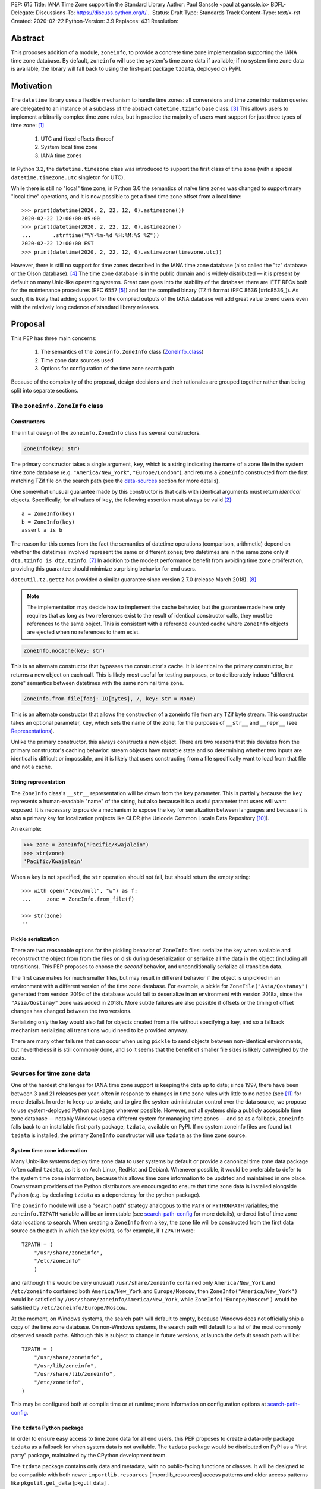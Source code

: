 PEP: 615
Title: IANA Time Zone support in the Standard Library
Author: Paul Ganssle <paul at ganssle.io>
BDFL-Delegate:
Discussions-To: https://discuss.python.org/t/...
Status: Draft
Type: Standards Track
Content-Type: text/x-rst
Created: 2020-02-22
Python-Version: 3.9
Replaces: 431
Resolution:

.. Post-History: [YYYY-MM-DD]

Abstract
========

This proposes addition of a module, ``zoneinfo``, to provide a concrete time
zone implementation supporting the IANA time zone database. By default,
``zoneinfo`` will use the system's time zone data if available; if no system
time zone data is available, the library will fall back to using the first-part
package ``tzdata``, deployed on PyPI.

Motivation
==========

The ``datetime`` library uses a flexible mechanism to handle time zones:
all conversions and time zone information queries are delegated to an instance of a subclass of the abstract ``datetime.tzinfo`` base class. [#tzinfo]_
This allows users to implement arbitrarily complex time zone rules,
but in practice the majority of users want support for just three types of time zone: [#user-proportion-fn]_

    1. UTC and fixed offsets thereof
    2. System local time zone
    3. IANA time zones

In Python 3.2, the ``datetime.timezone`` class was introduced to support the first class of time zone
(with a special ``datetime.timezone.utc`` singleton for UTC).

While there is still no "local" time zone,
in Python 3.0 the semantics of naïve time zones was changed to support many "local time" operations,
and it is now possible to get a fixed time zone offset from a local time::

    >>> print(datetime(2020, 2, 22, 12, 0).astimezone())
    2020-02-22 12:00:00-05:00
    >>> print(datetime(2020, 2, 22, 12, 0).astimezone()
    ...       .strftime("%Y-%m-%d %H:%M:%S %Z"))
    2020-02-22 12:00:00 EST
    >>> print(datetime(2020, 2, 22, 12, 0).astimezone(timezone.utc))

However, there is still no support for time zones described in the IANA time zone database
(also called the "tz" database or the Olson database). [#tzdb-wiki]_
The time zone database is in the public domain and is widely distributed —
it is present by default on many Unix-like operating systems.
Great care goes into the stability of the database:
there are IETF RFCs both for the maintenance procedures (RFC 6557 [#rfc6557]_)
and for the compiled binary (TZif) format (RFC 8636 [#rfc8536_]).
As such, it is likely that adding support for the compiled outputs of the IANA database
will add great value to end users even with the relatively long cadence of standard library releases.


Proposal
========

This PEP has three main concerns:

    1. The semantics of the ``zoneinfo.ZoneInfo`` class (ZoneInfo_class_)
    2. Time zone data sources used
    3. Options for configuration of the time zone search path

Because of the complexity of the proposal, design decisions and their rationales
are grouped together rather than being split into separate sections.

.. _ZoneInfo_class:

The ``zoneinfo.ZoneInfo`` class
-------------------------------

.. _Constructors:

Constructors
############

The initial design of the ``zoneinfo.ZoneInfo`` class has several constructors.

.. code-block::

    ZoneInfo(key: str)

The primary constructor takes a single argument, ``key``,
which is a string indicating the name of a zone file in the system time zone database
(e.g. ``"America/New_York"``, ``"Europe/London"``),
and returns a ``ZoneInfo`` constructed from the first matching TZif file on the
search path (see the data-sources_ section for more details).

One somewhat unusual guarantee made by this constructor is that calls with
identical arguments must return *identical* objects. Specifically, for all
values of ``key``, the following assertion must always be valid [#cache-clear]_::

    a = ZoneInfo(key)
    b = ZoneInfo(key)
    assert a is b

The reason for this comes from the fact the semantics of datetime operations (comparison, arithmetic)
depend on whether the datetimes involved represent the same or different zones;
two datetimes are in the same zone only if ``dt1.tzinfo is dt2.tzinfo``. [#nontransitive_comp]_
In addition to the modest performance benefit from avoiding time zone proliferation,
providing this guarantee should minimize surprising behavior for end users.

``dateutil.tz.gettz`` has provided a similar guarantee since version 2.7.0 (release March 2018). [#dateutil-gettz]_

.. note::

    The implementation may decide how to implement the cache behavior, but the
    guarantee made here only requires that as long as two references exist
    to the result of identical constructor calls, they must be references to
    the same object. This is consistent with a reference counted cache where
    ``ZoneInfo`` objects are ejected when no references to them exist.


.. code-block::

    ZoneInfo.nocache(key: str)

This is an alternate constructor that bypasses the constructor's cache.
It is identical to the primary constructor, but returns a new object on each call.
This is likely most useful for testing purposes,
or to deliberately induce "different zone" semantics between datetimes with the same nominal time zone.


.. code-block::

    ZoneInfo.from_file(fobj: IO[bytes], /, key: str = None)

This is an alternate constructor that allows the construction of a zoneinfo file from any TZif byte stream.
This constructor takes an optional parameter, ``key``,
which sets the name of the zone, for the purposes of ``__str__`` and ``__repr__`` (see Representations_).

Unlike the primary constructor, this always constructs a new object.
There are two reasons that this deviates from the primary constructor's caching behavior:
stream objects have mutable state and so determining whether two inputs are identical is difficult or impossible,
and it is likely that users constructing from a file specifically want to load from that file and not a cache.


.. _Representations:

String representation
#####################

The ``ZoneInfo`` class's ``__str__`` representation will be drawn from the ``key`` parameter.
This is partially because the ``key`` represents a human-readable "name" of the string,
but also because it is a useful parameter that users will want exposed.
It is necessary to provide a mechanism to expose the key for serialization between languages and because it is also a primary key for localization projects like CLDR (the Unicode Common Locale Data Repository [#cldr]_).

An example:

.. code-block::

    >>> zone = ZoneInfo("Pacific/Kwajalein")
    >>> str(zone)
    'Pacific/Kwajalein'

When a ``key`` is not specified, the ``str`` operation should not fail, but should return the empty string::

    >>> with open("/dev/null", "w") as f: 
    ...     zone = ZoneInfo.from_file(f) 

    >>> str(zone)
    ''

Pickle serialization
####################

There are two reasonable options for the pickling behavior of ``ZoneInfo`` files:
serialize the key when available and reconstruct the object from from the files on disk during deserialization or
serialize all the data in the object (including all transitions).
This PEP proposes to choose the *second* behavior, and unconditionally serialize all transition data.

The first case makes for much smaller files,
but may result in different behavior if the object is unpickled in an environment with a different version of the time zone database.
For example, a pickle for ``ZoneFile("Asia/Qostanay")`` generated from version 2019c of the database
would fail to deserialize in an environment with version 2018a, since the ``"Asia/Qostanay"`` zone was added in 2018h.
More subtle failures are also possible if offsets or the timing of offset changes has changed between the two versions.

Serializing only the key would also fail for objects created from a file without specifying a key,
and so a fallback mechanism serializing all transitions would need to be provided anyway.

There are many other failures that can occur when using ``pickle`` to send objects between non-identical environments,
but nevertheless it is still commonly done,
and so it seems that the benefit of smaller file sizes is likely outweighed by the costs.


.. _data-sources:

Sources for time zone data
--------------------------

One of the hardest challenges for IANA time zone support is keeping the data up to date;
since 1997, there have been between 3 and 21 releases per year,
often in response to changes in time zone rules with little to no notice (see [#timing-of-tz-changes]_ for more details).
In order to keep up to date, and to give the system administrator control over the data source,
we propose to use system-deployed Python packages wherever possible.
However, not all systems ship a publicly accessible time zone database —
notably Windows uses a different system for managing time zones —
and so as a fallback, ``zoneinfo`` falls back to an installable first-party package, ``tzdata``,
available on PyPI.
If no system zoneinfo files are found but ``tzdata`` is installed,
the primary ``ZoneInfo`` constructor will use ``tzdata`` as the time zone source.

System time zone information
############################

Many Unix-like systems deploy time zone data to user systems by default
or provide a canonical time zone data package
(often called ``tzdata``, as it is on Arch Linux, RedHat and Debian).
Whenever possible, it would be preferable to defer to the system time zone information,
because this allows time zone information to be updated and maintained in one place.
Downstream providers of the Python distributors are encouraged to ensure that time zone data is installed alongside Python
(e.g. by declaring ``tzdata`` as a dependency for the ``python`` package).

The ``zoneinfo`` module will use a "search path" strategy analogous to the ``PATH`` or ``PYTHONPATH`` variables;
the ``zoneinfo.TZPATH`` variable will be an immutable (see search-path-config_ for more details), ordered list of time zone data locations to search.
When creating a ``ZoneInfo`` from a key, the zone file will be constructed from the first data source on the path in which the key exists, so for example, if ``TZPATH`` were::

    TZPATH = (
        "/usr/share/zoneinfo",
        "/etc/zoneinfo"
        )

and (although this would be very unusual) ``/usr/share/zoneinfo`` contained only ``America/New_York`` and ``/etc/zoneinfo`` contained both ``America/New_York`` and ``Europe/Moscow``,
then ``ZoneInfo("America/New_York")`` would be satisfied by ``/usr/share/zoneinfo/America/New_York``,
while ``ZoneInfo("Europe/Moscow")`` would be satisfied by ``/etc/zoneinfo/Europe/Moscow``.

At the moment, on Windows systems, the search path will default to empty,
because Windows does not officially ship a copy of the time zone database.
On non-Windows systems, the search path will default to a list of the most commonly observed search paths.
Although this is subject to change in future versions, at launch the default search path will be::

    TZPATH = (
        "/usr/share/zoneinfo",
        "/usr/lib/zoneinfo",
        "/usr/share/lib/zoneinfo",
        "/etc/zoneinfo",
    )

This may be configured both at compile time or at runtime;
more information on configuration options at search-path-config_.

The ``tzdata`` Python package
#############################

In order to ensure easy access to time zone data for all end users,
this PEP proposes to create a data-only package ``tzdata`` as a fallback for when system data is not available.
The ``tzdata`` package would be distributed on PyPI as a "first party" package,
maintained by the CPython development team.

The ``tzdata`` package contains only data and metadata, with no public-facing functions or classes.
It will be designed to be compatible with both newer ``importlib.resources`` [importlib_resources] access patterns and older access patterns like ``pkgutil.get_data`` [pkgutil_data] .

While it is designed explicitly for the use of CPython,
the ``tzdata`` package is intended as a public package in its own right,
and it may be used as an "official" source of time zone data for Python packages.

.. _search-path-config:

Search path configuration
-------------------------

The time zone search path is very system-dependent, and sometimes even application-dependent,
and as such it makes sense to provide options to customize it.
This PEP provides for three such avenues for customization:

1. Global configuration via compile-time options
2. Per-run configuration via an environment variable
3. Runtime configuration change via a ``set_tzpath`` function

Compile-time options
####################

It is most likely that downstream distributors will know exactly where their system time zone data is deployed,
and so a compile-time option ``PYTHONTZPATH`` will be provided to set the default search path.

The ``PYTHONTZPATH`` option should be a string delimited by ``os.pathsep``,
listing possible locations for the time zone data to be deployed (e.g. ``/usr/share/zoneinfo``).

Environment variables
#####################

When initializing the ``TZPATH`` (and whenever ``set_tzpath`` is called with no arguments),
the ``zoneinfo`` module will use two environment variables,
``PYTHONTZPATH`` and ``PYTHONTZPATH_APPEND``, if they exist, to set the search path.

Both are ``os.path`` delimited strings.
``PYTHONTZPATH`` *replaces* the default time zone path,
whereas ``PYTHONTZPATH_APPEND`` appends to the end of the time zone path.

Some examples of the proposed semantics::

    $ python print_tzpath.py
    ("/usr/share/zoneinfo",
     "/usr/lib/zoneinfo",
     "/usr/share/lib/zoneinfo",
     "/etc/zoneinfo")

    $ PYTHONTZPATH="/etc/zoneinfo:/usr/share/zoneinfo" python print_tzpath.py
    ("/etc/zoneinfo",
     "/usr/share/zoneinfo")

    $ PYTHONTZPATH="" python print_tzpath.py
    ()

    $ PYTHONTZPATH_APPEND="/my/directory" python print_tzpath.py
    ("/usr/share/zoneinfo",
     "/usr/lib/zoneinfo",
     "/usr/share/lib/zoneinfo",
     "/etc/zoneinfo",
     "/my/directory")

``set_tzpath`` function
#######################

``zoneinfo`` provides a ``set_tzpath`` function that allows for changing the search path at runtime.

.. code-block::

    def set_tzpath(tzpaths: Optional[Sequence[Union[str, Pathlike]]]) -> None:
        ...

When called with a sequence of paths,
this function sets ``zoneinfo.TZPATH`` to a tuple constructed from the desired value.
When called with no arguments or ``None``,
this function resets ``zoneinfo.TZPATH`` to the default configuration.

This is likely to be primarily useful for (permanently or temporarily)
disabling the use of system time zone paths and forcing the module to use the ``tzdata`` package.

.. caution::

    Although changing ``TZPATH`` during a run is a supported operation,
    users should be advised that doing so may occasionally lead to unusual semantics,
    and when making design trade-offs greater weight will be afforded to the common use case,
    which uses a static ``TZPATH``.

As noted in Constructors_, the primary ``ZoneInfo`` constructor employs a cache to ensure that two identically-constructed ``ZoneInfo`` objects always compare as identical (i.e. ``ZoneInfo(key) is ZoneInfo(key)``),
and the nature of this cache is implementation-defined.
This means that the behavior of the ``ZoneInfo`` constructor may be unpredictably inconsistent in some situations
when used with the same ``key`` under different values of ``TZPATH``. For example::

    >>> set_tzpath(["/my/custom/tzdb"])
    >>> a = ZoneInfo("My/Custom/Zone")
    >>> set_tzpath()
    >>> b = ZoneInfo("My/Custom/Zone")
    >>> del a
    >>> del b
    >>> c = ZoneInfo("My/Custom/Zone")

In this example, ``My/Custom/Zone`` exists only in the ``/my/custom/tzdb`` and not on the default search path.
In all implementations the constructor for ``a`` must succeed.
It is implementation-defined whether the constructor for ``b`` succeeds, but if it does, it must be true that ``a is b``, because both ``a`` and ``b`` are references to the same key. It is also implementation-defined whether the constructor for ``c`` succeeds. Implementations of ``zoneinfo`` *may* return the object constructed in previous constructor calls, or they may fail with an exception.

Backwards Compatibility
=======================

This will have no backwards compatibility issues as it will create a new API.

With only minor modification, a backport with support for Python 3.6+ of the ``zoneinfo`` module could be created.

The ``tzdata`` package is designed to be "data only",
and should support any version of Python that it can be built for (including Python 2.7).


Security Implications
=====================

This will require parsing zoneinfo data from disk, mostly from system locations
but no special verification is done. Errors in the implementation (particularly
the C code) could cause potential security issues, but there is no special
risk relative to parsing other file types.

Reference Implementation
========================

An initial reference is available at https://github.com/pganssle/cpython/tree/zoneinfo

This will soon be migrated into a standalone "backport" repository.

Rejected Ideas
==============

Building a custom tzdb compiler
-------------------------------

One major concern with the use of the TZif format is that it does not actually contain enough information to always correctly determine the value to return for ``tzinfo.dst()``.
This is because for any given time zone offset, TZif only marks the UTC offset and whether or not it represents a DST offset,
but ``tzinfo.dst()`` returns the total amount of the DST shift,
so that the "standard" offset can be reconstructed from ``datetime.utcoffset() - datetime.dst()``.
The value to use for ``dst()`` can be determined by finding the equivalent STD offset and calculating the difference,
but the TZif format does not specify which offsets form STD/DST pairs,
and so heuristics must be used to determine this.

One common heuristic — looking at the most recent standard offset —
notably fails in the case of the time zone changes in Portugal in 1992 and 1996,
where the "standard" offset was shifted by 1 hour during a DST transition,
leading to a transition from STD to DST status with no change in offset.
In fact, it is possible (though it has never happened) for a time zone to be created that is permanently DST and has no standard offsets.

Although this information is missing in the compiled TZif binaries,
it is present in the raw tzdb files,
and it would be possible to parse this information ourselves and create a more suitable binary format.

This idea was rejected for several reasons:

1. It precludes the use of any system-deployed time zone information,
   which is usually present only in TZif format.

2. The raw tzdb format, while stable, is *less* stable than the TZif format;
   some downstream tzdb parsers have already run into problems with old
   deployments of their custom parsers becoming incompatible with recent tzdb releases,
   leading to the creation of "vanguard" and "rearguard" formats to ease the transition. [#rearguard_]

3. Heuristics currently suffice in ``dateutil`` and ``pytz`` for all known time zones,
   historical and present,
   and it is not very likely that new time zones will appear that cannot be captured by heuristics
   (though bugfixes may be required to update to situations).

4. The ``dst()`` method's utility (and in fact the ``isdst`` parameter in TZif)
   is somewhat questionable to start with, as almost all the useful information
   is contained in the ``utcoffset()`` and ``tzname()`` methods,
   which are not subject to the same problems.

In short, maintaining a custom tzdb compiler or compiled package
adds maintenance burdens to both the CPython dev team and system administrators,
and its main benefit is to address a hypothetical failure
that would likely have minimal real world effects were it to occur.

.. _why-no-default-tzdata:

Including ``tzdata`` in the standard library by default
-------------------------------------------------------

Although PEP 453 [pep453-ensurepip], which introduced the ``ensurepip`` mechanism to CPython,
provides a convenient template for a standard library module maintained on PyPI,
a potentially similar ``ensuretzdata`` mechanism is somewhat less necessary
and complicated enough that it is considered out of scope for this PEP.

Because the ``zoneinfo`` module is designed to use the system time zone data wherever possible,
the ``tzdata`` package is unnecessary (and may be undesirable) on systems that deploy time zone data,
and so it does not seem critical to ship ``tzdata`` with CPython.

It is also not yet clear how these hybrid standard library / PyPI modules should be updated,
and since it is not critical to the operation of the module,
it seems prudent to defer any such proposal.

Incorporating Windows' native time zone support
-----------------------------------------------

Windows has a non-IANA source of time zone information,
along with public APIs for accessing the time zones.
Theoretically these could be supported in the ``zoneinfo`` module,
but in practice they would not map cleanly enough to TZif files to provide a good platform-independent experience,
and a specialized API supporting Windows time zones is a niche enough concern that it would be better provided by a third party package.

The current Windows system time zones are provided by ``tzres.dll``,
which contains a list of simple rules for either fixed offsets or time zones with 2 DST transitions per year (DST start and DST end).
The rules use Windows-specific names such as "Eastern Standard Time" as opposed to "America/New_York",
and they contain no historical data.

Even if it were possibly to unambiguously map IANA time zones to a Windows-specific time zone name,
the lack of historical data makes Windows-style time zones sufficiently different that they cannot be used as a drop-in replacement for the IANA database.
They are also restricted to either 0 or 2 DST transitions per year, occurring on a regular schedule.
This means that, for example, the "Africa/Casablanca" time zone cannot be accurately represented using its Windows equivalent,
because for many years Morocco has observed Daylight Saving Time during the summer months
*except* during Ramadan, and thus has 4 transitions per year.

Considering there is no easy way to use Microsoft's preferred APIs to emulate IANA time zone support,
it is best left to third parties (or at least a different PEP) to provide dedicated Windows time zone support library.
In fact, the ``dateutil`` package already provides ``dateutil.tz.win`` [dateutil-tzwin],
which contains ``tzinfo`` classes utilizing Windows system time zones.

If Microsoft were to provide a public system for accessing IANA time zone data,
even if it were somewhat unusual compared to access patterns on Unix-like systems,
the ``zoneinfo`` module should add support for it.

Using a ``pytz``-like interface
-------------------------------

A ``pytz``-like interface was proposed in PEP 431 [pep431],
but was ultimately withdrawn / rejected in favor of PEP 495 [pep495].
PEP 495's ``fold`` attribute was incorporated into ``dateutil.tz``,
and has been used there with some success since just before the release of Python 3.6.

Using the ``datetime`` module
-----------------------------

One possible idea would be to add ``ZoneInfo`` to the ``datetime`` module,
rather than giving it its own separate module.
This idea, or some variation on it, is reasonable, but in the end was ultimately rejected.

The ``datetime`` module is already somewhat crowded, as it has many classes with somewhat complex behavior —
``datetime.datetime``, ``datetime.date``, ``datetime.time``, ``datetime.timedelta``, ``datetime.timezone`` and ``datetime.tzinfo``.
The module's implementation and documentation are already quite complicated,
and it is probably beneficial to try to not to compound the problem if it can be helped.

The ``ZoneInfo`` class is also in some ways different from all the other classes provided by ``datetime``;
the other classes are all intended to be lean, simple data types, whereas the ``ZoneInfo`` class is more complex:
it is a parser for a specific format (TZif),
a representation for the information stored in that format
and a mechanism to look up the information in well-known locations in the system.

Finally, while it is true that someone who needs the ``zoneinfo`` module also needs the ``datetime`` module,
the reverse is not necessarily true: many people will want to use ``datetime`` without ``zoneinfo``.
Considering that ``zoneinfo`` will likely pull in additional,
possibly more heavy-weight standard library modules,
it would be preferable to allow the two to be imported separately —
particularly if potential "tree shaking" distributions are in Python's future. [tree-shaking]

In the final analysis, it makes sense to keep ``zoneinfo`` a separate module
with a separate documentation page.
It may also make sense to nest ``zoneinfo`` as a lazily-imported module under
``datetime``, as ``datetime.zoneinfo``,
but this may either constrain the implementation of the module or require a potentially-uncomfortable refactoring in ``datetime``,
and it does not give a large tangible benefit beyond some increased discoverability.


Footnotes
=========

.. [#user-proportion-fn]
    The claim that the vast majority of users only want a few types of time zone
    is based on anecdotal impressions rather than anything remotely scientific.
    As one data point, ``dateutil`` provides many time zone types,
    but user support mostly focuses on these three types.

.. [#cache-clear]
    The statement that identically constructed ``ZoneInfo`` files should be
    identical objects may be violated if the user deliberately clears the
    time zone cache.

References
==========

.. [#tzinfo]
    https://docs.python.org/3/library/datetime.html#datetime.tzinfo

.. [#tzdb-wiki]
    https://en.wikipedia.org/wiki/Tz_database

.. [#rfc6557]
    https://tools.ietf.org/html/rfc6557

.. [#rfc8536]
    https://tools.ietf.org/html/rfc8536

.. [#nontransitive_comp]
    https://blog.ganssle.io/articles/2018/02/a-curious-case-datetimes.html

.. [#dateutil-gettz]
    https://dateutil.readthedocs.io/en/stable/tz.html#dateutil.tz.gettz

.. [#dateutil-tzwin]
    https://dateutil.readthedocs.io/en/stable/tzwin.html

.. [#cldr]
    http://cldr.unicode.org/#TOC-How-to-Use-

.. [#timing-of-tz-changes]
    https://codeofmatt.com/on-the-timing-of-time-zone-changes/

.. [#importlib_resources]
    https://docs.python.org/3/library/importlib.html#module-importlib.resources

.. [#pkgutil_get_data]
    https://docs.python.org/3/library/pkgutil.html

.. [#rearguard]
    Citation needed.

.. [#tree-shaking]
    https://pyfound.blogspot.com/2019/05/russell-keith-magee-python-on-other.html


.. [#pep453-ensurepip]
    https://www.python.org/dev/peps/pep-0453/

.. [#pep431]
   https://www.python.org/dev/peps/pep-0431/

.. [#pep495]
   https://www.python.org/dev/peps/pep-0495/

.. [#tz-var]
   https://www.gnu.org/software/libc/manual/html_node/TZ-Variable.html

.. [#dateutil-tz]
   https://dateutil.readthedocs.io/en/stable/tz.html

.. [#pytz]
  http://pytz.sourceforge.net/


Copyright
=========

This document is placed in the public domain or under the
CC0-1.0-Universal license, whichever is more permissive.



..
   Local Variables:
   mode: indented-text
   indent-tabs-mode: nil
   sentence-end-double-space: t
   fill-column: 70
   coding: utf-8
   End:

